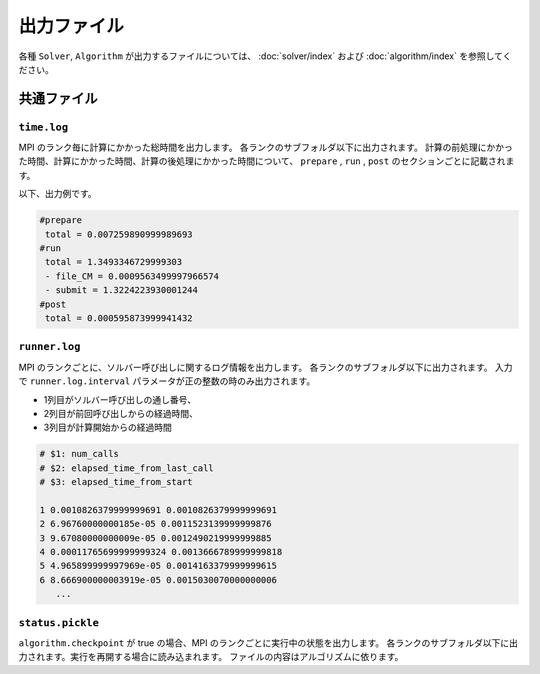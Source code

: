 出力ファイル
=====================

各種 ``Solver``, ``Algorithm`` が出力するファイルについては、 :doc:`solver/index` および :doc:`algorithm/index` を参照してください。


共通ファイル
~~~~~~~~~~~~~~~~~~

``time.log``
^^^^^^^^^^^^^^^^^^^^^^^^^^^^^^^
MPI のランク毎に計算にかかった総時間を出力します。
各ランクのサブフォルダ以下に出力されます。
計算の前処理にかかった時間、計算にかかった時間、計算の後処理にかかった時間について、
``prepare`` ,  ``run`` , ``post`` のセクションごとに記載されます。

以下、出力例です。

.. code-block::

    #prepare
     total = 0.007259890999989693
    #run
     total = 1.3493346729999303
     - file_CM = 0.0009563499997966574
     - submit = 1.3224223930001244
    #post
     total = 0.000595873999941432


``runner.log``
^^^^^^^^^^^^^^^^^^^^^^^^^^^^^^
MPI のランクごとに、ソルバー呼び出しに関するログ情報を出力します。
各ランクのサブフォルダ以下に出力されます。
入力で ``runner.log.interval`` パラメータが正の整数の時のみ出力されます。

- 1列目がソルバー呼び出しの通し番号、
- 2列目が前回呼び出しからの経過時間、
- 3列目が計算開始からの経過時間

.. code-block::
    
    # $1: num_calls
    # $2: elapsed_time_from_last_call
    # $3: elapsed_time_from_start

    1 0.0010826379999999691 0.0010826379999999691
    2 6.96760000000185e-05 0.0011523139999999876
    3 9.67080000000009e-05 0.0012490219999999885
    4 0.00011765699999999324 0.0013666789999999818
    5 4.965899999997969e-05 0.0014163379999999615
    6 8.666900000003919e-05 0.0015030070000000006
       ...


``status.pickle``
^^^^^^^^^^^^^^^^^^^^^^^^^^^^^^
``algorithm.checkpoint`` が true の場合、MPI のランクごとに実行中の状態を出力します。
各ランクのサブフォルダ以下に出力されます。実行を再開する場合に読み込まれます。
ファイルの内容はアルゴリズムに依ります。

